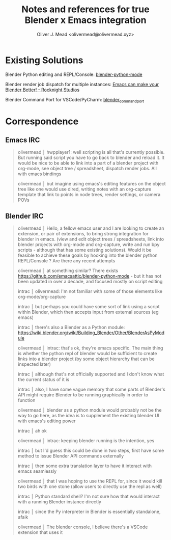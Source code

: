 #+title: Notes and references for true Blender x Emacs integration
#+author: Oliver J. Mead <olivermead@olivermead.xyz>

* Existing Solutions
Blender Python editing and REPL/Console: [[https://github.com/emacsattic/blender-python-mode][blender-python-mode]]

Blender render job dispatch for multiple instances: [[https://www.youtube.com/watch?v=H-5VbYxTsao][Emacs can make your Blender Better! - Rocknight Studios]]

Blender Command Port for VSCode/PyCharm: [[https://github.com/p4vv37/blender_command_port][blender_command_port]]

* Correspondence
** Emacs IRC
#+begin_quote
 olivermead │ hwpplayer1: well scripting is all that's currently possible. But running said script you have to go back to blender and reload it. It would be nice to be able to link into a part of a blender project with org-mode, see object tree / spreadsheet, dispatch render jobs. All with emacs bindings
 
 olivermead │ but imagine using emacs's editing features on the object tree like one would use dired, writing notes with an org-capture template that link to points in node trees, render settings, or camera POVs
#+end_quote

** Blender IRC
#+begin_quote
 olivermead │ Hello, a fellow emacs user and I are looking to create an extension, or pair of extensions, to bring strong integration for blender in emacs. (view and edit object trees / spreadsheets, link into blender projects with org-mode and org-capture, write and run bpy scripts - although that has some existing solutions). Would it be feasible to achieve these goals by hooking into the blender python REPL/Console ? Are there any recent attempts

 olivermead │ at something similar? There exists https://github.com/emacsattic/blender-python-mode - but it has not been updated in over a decade, and focused mostly on script editing

 intrac │ olivermead: I'm not familiar with some of those elements like org-mode/org-capture

 intrac │ but perhaps you could have some sort of link using a script within Blender, which then accepts input from external sources (eg emacs)

 intrac │ there's also a Blender as a Python module: https://wiki.blender.org/wiki/Building_Blender/Other/BlenderAsPyModule

 olivermead │ intrac: that's ok, they're emacs specific. The main thing is whether the python repl of blender would be sufficient to create links into a blender project (by some object hierarchy that can be inspected later)

 intrac │ although that's not officially supported and I don't know what the current status of it is

 intrac │ also, I have some vague memory that some parts of Blender's API might require Blender to be running graphically in order to function

 olivermead │ blender as a python module would probably not be the way to go here, as the idea is to supplement the existing blender UI with emacs's editing power

 intrac │ ah ok

 olivermead │ intrac: keeping blender running is the intention, yes

 intrac │ but I'd guess this could be done in two steps, first have some method to issue Blender API commands externally

 intrac │ then some extra translation layer to have it interact with emacs seamlessly

 olivermead │ that I was hoping to use the REPL for, since it would kill two birds with one stone (allow users to directly use the repl as well)

 intrac │ Python standard shell? I'm not sure how that would interact with a running Blender instance directly

 intrac │ since the Py interpreter in Blender is essentially standalone, afaik

 olivermead │ The blender console, I believe there's a VSCode extension that uses it
#+end_quote
